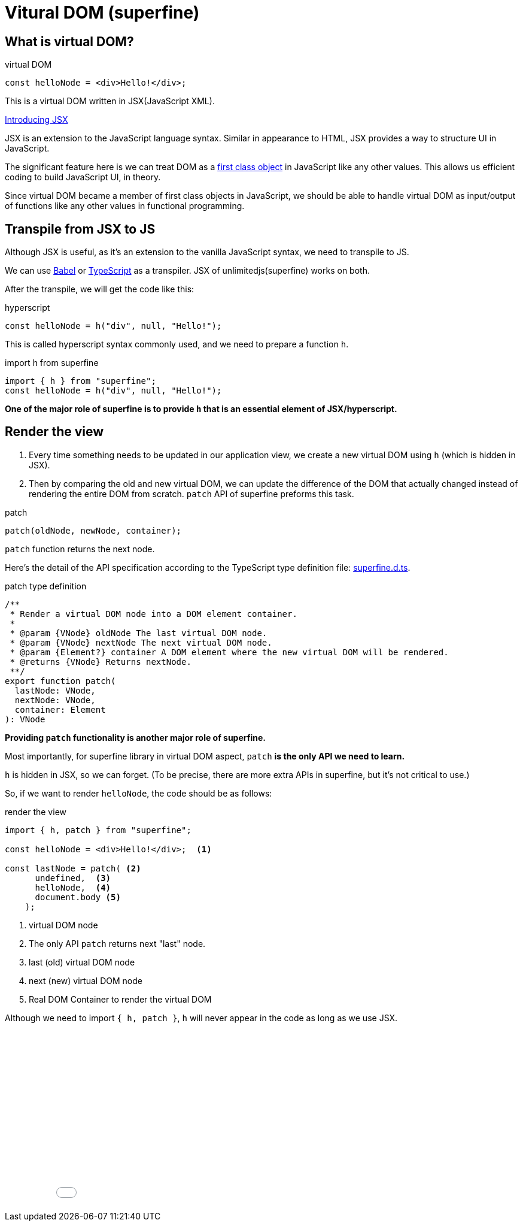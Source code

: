 = Vitural DOM (superfine)
ifndef::stem[:stem: latexmath]
ifndef::imagesdir[:imagesdir: ./img/]
ifndef::source-highlighter[:source-highlighter: highlightjs]
ifndef::highlightjs-theme:[:highlightjs-theme: solarized-dark]

== What is virtual DOM?

[source,js]
.virtual DOM
----
const helloNode = <div>Hello!</div>;
----

This is a virtual DOM written in JSX(JavaScript XML).

https://reactjs.org/docs/introducing-jsx.html[Introducing JSX]

JSX  is an extension to the JavaScript language syntax. Similar in appearance to HTML, JSX provides a way to structure UI in JavaScript.

The significant feature here is we can treat DOM as a https://en.wikipedia.org/wiki/First-class_citizen[first class object] in JavaScript like any other values. This allows us efficient coding to build JavaScript UI, in theory.

Since virtual DOM became a member of first class objects in JavaScript, we should be able to handle virtual DOM as input/output of functions like any other values in functional programming.


== Transpile from JSX to JS

Although JSX is useful, as it's an extension to the vanilla JavaScript syntax, we need to transpile to JS.

We can use https://babeljs.io/[Babel] or https://www.typescriptlang.org/[TypeScript] as a transpiler. JSX of unlimitedjs(superfine) works on both.

After the transpile, we will get the code like this:

[source,js]
.hyperscript
---- 
const helloNode = h("div", null, "Hello!");
----

This is called hyperscript syntax commonly used, and we need to prepare a function `h`.

[source,js]
.import h from superfine
----
import { h } from "superfine";
const helloNode = h("div", null, "Hello!");
----

**One of the major role of superfine is to provide `h` that is an essential element of JSX/hyperscript.**

== Render the view

1. Every time something needs to be updated in our application view, we create a new virtual DOM using `h` (which is hidden in JSX).

2. Then by comparing the old and new virtual DOM, we can update the difference of the DOM that actually changed instead of rendering the entire DOM from scratch. `patch` API of superfine preforms this task. 

[source,js]
.patch
----
patch(oldNode, newNode, container);
----

`patch` function returns the next node.

Here's the detail of the API specification according to the TypeScript type definition file: https://github.com/jorgebucaran/superfine/blob/master/superfine.d.ts[superfine.d.ts].

[source,js]
.patch type definition
----
/**
 * Render a virtual DOM node into a DOM element container.
 *
 * @param {VNode} oldNode The last virtual DOM node.
 * @param {VNode} nextNode The next virtual DOM node.
 * @param {Element?} container A DOM element where the new virtual DOM will be rendered.
 * @returns {VNode} Returns nextNode.
 **/
export function patch(
  lastNode: VNode,
  nextNode: VNode,
  container: Element
): VNode

----

**Providing `patch` functionality is another major role of superfine.**

Most importantly, for superfine library in virtual DOM aspect, `patch` **is the only API we need to learn.**

`h` is hidden in JSX, so we can forget. (To be precise, there are more extra APIs in superfine, but it's not critical to use.) 

So, if we want to render `helloNode`, the code should be as follows:


[source,js]
.render the view
----
import { h, patch } from "superfine";

const helloNode = <div>Hello!</div>;  <1>

const lastNode = patch( <2>
      undefined,  <3>
      helloNode,  <4> 
      document.body <5>
    );
----

<1> virtual DOM node
<2> The only API `patch` returns next "last" node.
<3> last (old) virtual DOM node
<4> next (new) virtual DOM node
<5> Real DOM Container to render the virtual DOM

Although we need to import `{ h, patch }`, `h` will never appear in the code as long as we use JSX.

++++
<iframe height="300" style="width: 100%;" scrolling="no" title="Hello superfine" src="//codepen.io/stken2050/embed/VgajBm/?height=300&theme-id=36003&default-tab=js,result" frameborder="no" allowtransparency="true" allowfullscreen="true">
  See the Pen <a href='https://codepen.io/stken2050/pen/VgajBm/'>Hello superfine</a> by Ken OKABE
  (<a href='https://codepen.io/stken2050'>@stken2050</a>) on <a href='https://codepen.io'>CodePen</a>.
</iframe>
++++
